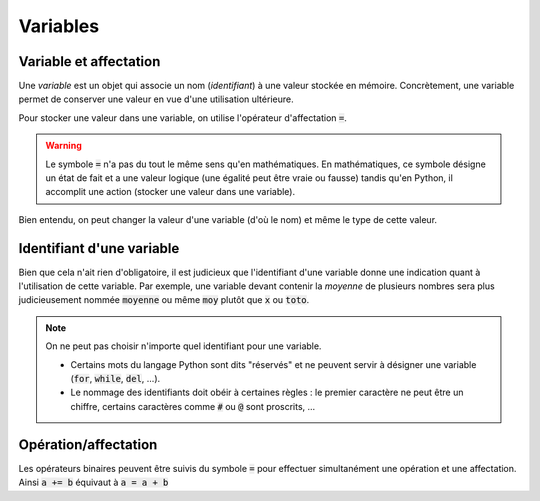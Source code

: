 =========
Variables
=========


Variable et affectation
-----------------------

Une *variable* est un objet qui associe un nom (*identifiant*) à une valeur stockée en mémoire. Concrètement, une variable permet de conserver une valeur en vue d'une utilisation ultérieure.

Pour stocker une valeur dans une variable, on utilise l'opérateur d'affectation :code:`=`.


.. runblock:: pycon

    >>> a = 2
    >>> b = 3
    >>> (a + b)**2


.. warning::

    Le symbole :code:`=` n'a pas du tout le même sens qu'en mathématiques. En mathématiques, ce symbole désigne un état de fait et a une valeur logique (une égalité peut être vraie ou fausse) tandis qu'en Python, il accomplit une action (stocker une valeur dans une variable).


Bien entendu, on peut changer la valeur d'une variable (d'où le nom) et même le type de cette valeur.


.. runblock:: pycon

    >>> a = 42
    >>> a
    >>> a = "toto"
    >>> a


Identifiant d'une variable
--------------------------

Bien que cela n'ait rien d'obligatoire, il est judicieux que l'identifiant d'une variable donne une indication quant à l'utilisation de cette variable. Par exemple, une variable devant contenir la
*moyenne* de plusieurs nombres sera plus judicieusement nommée :code:`moyenne` ou même :code:`moy` plutôt que :code:`x` ou :code:`toto`.

.. note::

    On ne peut pas choisir n'importe quel identifiant pour une variable.


    * Certains mots du langage Python sont dits "réservés" et ne peuvent servir à désigner une variable (:code:`for`, :code:`while`, :code:`del`, ...).

    * Le nommage des identifiants doit obéir à certaines règles : le premier caractère ne peut être un chiffre, certains caractères comme :code:`#` ou :code:`@` sont proscrits, ...


Opération/affectation
---------------------


Les opérateurs binaires peuvent être suivis du symbole :code:`=` pour effectuer simultanément une opération et une affectation. Ainsi :code:`a += b` équivaut à :code:`a = a + b`


.. runblock:: pycon

    >>> a = 2
    >>> a += 3
    >>> a
    >>> a *= 2
    >>> a
    >>> a **= 3
    >>> a
    >>> a %= 30
    >>> a
